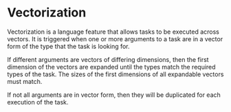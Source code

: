 * Vectorization
  Vectorization is a language feature that allows tasks to be executed
  across vectors.  It is triggered when one or more arguments to a
  task are in a vector form of the type that the task is looking
  for.
  
  If different arguments are vectors of differing dimensions, then the
  first dimension of the vectors are expanded until the types match
  the required types of the task.  The sizes of the first dimensions
  of all expandable vectors must match.
  
  If not all arguments are in vector form, then they will be
  duplicated for each execution of the task.
